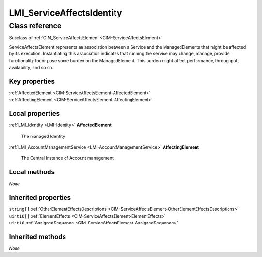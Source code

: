 .. _LMI-ServiceAffectsIdentity:

LMI_ServiceAffectsIdentity
--------------------------

Class reference
===============
Subclass of :ref:`CIM_ServiceAffectsElement <CIM-ServiceAffectsElement>`

ServiceAffectsElement represents an association between a Service and the ManagedElements that might be affected by its execution. Instantiating this association indicates that running the service may change, manage, provide functionality for,or pose some burden on the ManagedElement. This burden might affect performance, throughput, availability, and so on.


Key properties
^^^^^^^^^^^^^^

| :ref:`AffectedElement <CIM-ServiceAffectsElement-AffectedElement>`
| :ref:`AffectingElement <CIM-ServiceAffectsElement-AffectingElement>`

Local properties
^^^^^^^^^^^^^^^^

.. _LMI-ServiceAffectsIdentity-AffectedElement:

:ref:`LMI_Identity <LMI-Identity>` **AffectedElement**

    The managed Identity

    
.. _LMI-ServiceAffectsIdentity-AffectingElement:

:ref:`LMI_AccountManagementService <LMI-AccountManagementService>` **AffectingElement**

    The Central Instance of Account management

    

Local methods
^^^^^^^^^^^^^

*None*

Inherited properties
^^^^^^^^^^^^^^^^^^^^

| ``string[]`` :ref:`OtherElementEffectsDescriptions <CIM-ServiceAffectsElement-OtherElementEffectsDescriptions>`
| ``uint16[]`` :ref:`ElementEffects <CIM-ServiceAffectsElement-ElementEffects>`
| ``uint16`` :ref:`AssignedSequence <CIM-ServiceAffectsElement-AssignedSequence>`

Inherited methods
^^^^^^^^^^^^^^^^^

*None*

